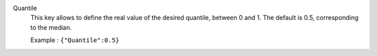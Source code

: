 .. index:: single: Quantile

Quantile
  This key allows to define the real value of the desired quantile, between
  0 and 1. The default is 0.5, corresponding to the median.

  Example :
  ``{"Quantile":0.5}``

